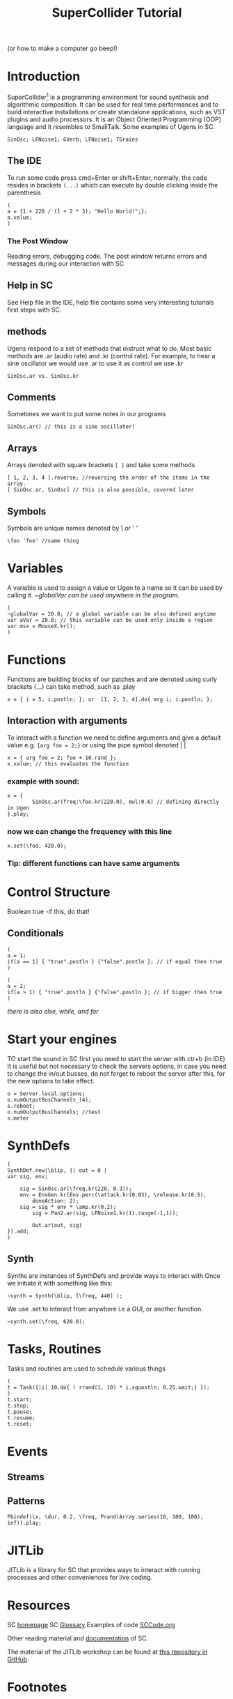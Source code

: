 #+TITLE: SuperCollider Tutorial
(or how to make a computer go beep!)
#+OPTIONS: toc:nil
* Introduction
SuperCollider[fn:1] is a programming environment for sound synthesis and algorithmic composition.
It can be used for real time performances and to build interactive installations or create standalone applications,
 such as VST plugins and audio processors. It is an Object Oriented Programming (OOP) language and it resembles to SmallTalk.
Some examples of Ugens in SC.
#+BEGIN_SRC sclang
SinOsc; LFNoise1; GVerb; LFNoise1; TGrains
#+END_SRC
** The IDE
To run some code press cmd+Enter or shift+Enter,
normally, the code resides in brackets =(...)= which can execute
by double clicking inside the parenthesis
#+BEGIN_SRC sclang
(
a = {1 + 220 / (1 + 2 * 3); "Hello World!";};
a.value;
)
#+END_SRC

*** The Post Window
Reading errors, debugging code. The post window returns errors
and messages during our interaction with SC
** Help in SC
See Help file in the IDE, help file contains some very interesting tutorials
first steps with SC.
** methods
Ugens respond to a set of methods that instruct what to do. Most basic methods are .ar (audio rate) and .kr (control rate).
For example, to hear a sine oscillator we would use .ar to use it as control we use .kr
#+BEGIN_SRC sclang
SinOsc.ar vs. SinOsc.kr
#+END_SRC
** Comments
Sometimes we want to put some notes in our programs
#+BEGIN_SRC sclang
SinOsc.ar() // this is a sine oscillator!
#+END_SRC
** Arrays
Arrays denoted with square brackets =[ ]= and take some methods
#+BEGIN_SRC sclang
[ 1, 2, 3, 4 ].reverse; //reversing the order of the items in the array.
[ SinOsc.ar, SinOsc] // this is also possible, covered later
#+END_SRC
** Symbols
Symbols are unique names denoted by \ or ' '
#+BEGIN_SRC sclang
\foo 'foo' //same thing
#+END_SRC
* Variables
A variable is used to assign a value or Ugen to a name so it can be used by calling it.
/~globalVar can be used anywhere in the program./
#+BEGIN_SRC sclang
(
~globalVar = 20.0; // a global variable can be also defined anytime
var aVar = 20.0; // this variable can be used only inside a region
var msx = MouseX.kr();
)
#+END_SRC
* Functions
Functions are building blocks of our patches and are denoted using
curly brackets {...} can take method, such as .play
#+BEGIN_SRC sclang
x = { i = 5; i.postln; }; or  [1, 2, 3, 4].do{ arg i; i.postln; };
#+END_SRC
** Interaction with arguments
To interact with a function we need to define arguments and give a default value e.g.
~{arg foo = 2;}~ or using the pipe symbol denoted | |
#+BEGIN_SRC sclang
x = { arg foo = 2; foo + 10.rand };
x.value; // this evaluates the function
#+END_SRC
*** example with sound:
#+BEGIN_SRC sclang
x = {
        SinOsc.ar(freq:\foo.kr(220.0), mul:0.6) // defining directly in Ugen
}.play;
#+END_SRC
*** now we can change the frequency with this line
#+BEGIN_SRC sclang
x.set(\foo, 420.0);
#+END_SRC
*** Tip: different functions can have same arguments
* Control Structure
Boolean true -if this, do that!
** Conditionals
#+BEGIN_SRC sclang
(
a = 1;
if(a == 1) { "true".postln } {"false".postln }; // if equal then true
)

(
a = 2;
if(a > 1) { "true".postln } {"false".postln }; // if bigger then true
)
#+END_SRC
/there is also else, while, and for/
* Start your engines
TO start the sound in SC first you need to start the server with ctr+b (in IDE)
It is useful but not necessary to check the servers options, in case you need to
change the in/out busses, do not forget to reboot the server after this, for
the new options to take effect.
#+BEGIN_SRC sclang
o = Server.local.options;
o.numOutputBusChannels_(4);
s.reboot;
o.numOutputBusChannels; //test
s.meter
#+END_SRC
* SynthDefs
#+BEGIN_SRC sclang
(
SynthDef.new(\blip, {| out = 0 |
var sig, env;

	sig = SinOsc.ar(\freq.kr(220, 0.3));
	env = EnvGen.kr(Env.perc(\attack.kr(0.03), \release.kr(0.5),
        doneAction: 2);
	sig = sig * env * \amp.kr(0.2);
        sig = Pan2.ar(sig, LFNoise1.kr(1).range(-1,1));

        Out.ar(out, sig)
}).add;
)
#+END_SRC
** Synth
Synths are instances of SynthDefs and provide ways to interact with
Once we initiate it with something like this:
#+begin_src sclang
~synth = Synth(\blip, [\freq, 440] );
#+end_src
We use .set to interact from anywhere i.e a GUI, or another function.
#+BEGIN_SRC sclang
~synth.set(\freq, 620.0);
#+END_SRC
* Tasks, Routines
Tasks and routines are used to schedule various things
#+BEGIN_SRC sclang
(
t = Task({|i| 10.do{ ( rrand(1, 10) * i.squostln; 0.25.wait;} });
)
t.start;
t.stop;
t.pause;
t.resume;
t.reset;
#+END_SRC
* Events
** Streams
** Patterns
#+BEGIN_SRC sclang
Pbindef(\x, \dur, 0.2, \freq, Prand(Array.series(10, 100, 100), inf)).play;
#+END_SRC
* JITLib
JITLib is a library for SC that provides ways
to interact with running processes and other conveniences for live coding.
* Resources
SC [[http://supercollider.github.io][homepage]]
SC [[http://doc.sccode.org/Guides/Glossary.html][Glossary]]
Examples of code [[http://sccode.org][SCCode.org]]

Other reading material and [[https://ccrma.stanford.edu/~ruviaro/texts/A_Gentle_Introduction_To_SuperCollider.pdf][documentation]] of SC.

The material of the JITLib workshop can be found at [[https://github.com/KonVas/Ionio-liveCode-workshop][this repository in GitHub]].
* Footnotes
[fn:1][[http://supercollider.github.io][Download SuperCollider here.]]
* Credits
Julian Rohrhuber for [[http://wertlos.org/~rohrhuber/] [JITLib]]

Stealth fontification only occurs while the system remains unloadefjhjsdf d
If the system load rises above ‘jit-lock-stealth-load’ percent, stealth
fontification is suspended.  Stealth fontification intensity is                                                                               djfjejjwjjjjj
